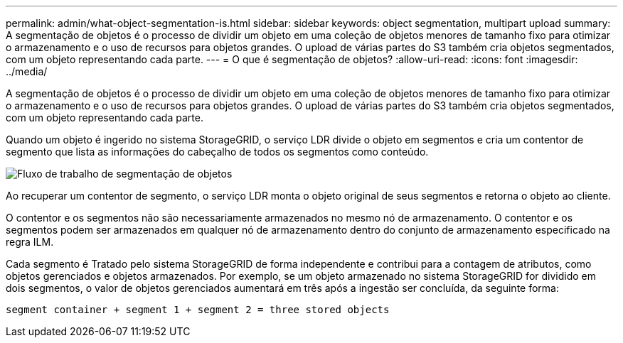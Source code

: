 ---
permalink: admin/what-object-segmentation-is.html 
sidebar: sidebar 
keywords: object segmentation, multipart upload 
summary: A segmentação de objetos é o processo de dividir um objeto em uma coleção de objetos menores de tamanho fixo para otimizar o armazenamento e o uso de recursos para objetos grandes. O upload de várias partes do S3 também cria objetos segmentados, com um objeto representando cada parte. 
---
= O que é segmentação de objetos?
:allow-uri-read: 
:icons: font
:imagesdir: ../media/


[role="lead"]
A segmentação de objetos é o processo de dividir um objeto em uma coleção de objetos menores de tamanho fixo para otimizar o armazenamento e o uso de recursos para objetos grandes. O upload de várias partes do S3 também cria objetos segmentados, com um objeto representando cada parte.

Quando um objeto é ingerido no sistema StorageGRID, o serviço LDR divide o objeto em segmentos e cria um contentor de segmento que lista as informações do cabeçalho de todos os segmentos como conteúdo.

image::../media/object_segmentation_diagram.gif[Fluxo de trabalho de segmentação de objetos]

Ao recuperar um contentor de segmento, o serviço LDR monta o objeto original de seus segmentos e retorna o objeto ao cliente.

O contentor e os segmentos não são necessariamente armazenados no mesmo nó de armazenamento. O contentor e os segmentos podem ser armazenados em qualquer nó de armazenamento dentro do conjunto de armazenamento especificado na regra ILM.

Cada segmento é Tratado pelo sistema StorageGRID de forma independente e contribui para a contagem de atributos, como objetos gerenciados e objetos armazenados. Por exemplo, se um objeto armazenado no sistema StorageGRID for dividido em dois segmentos, o valor de objetos gerenciados aumentará em três após a ingestão ser concluída, da seguinte forma:

`segment container + segment 1 + segment 2 = three stored objects`
